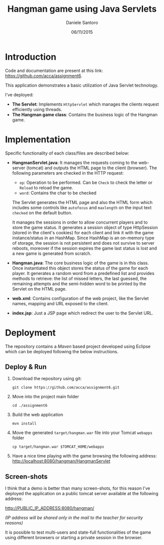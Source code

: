 #+AUTHOR: Daniele Santoro
#+TITLE: Hangman game using Java Servlets
#+DATE: 06/11/2015

* Introduction
  Code and documentation are present at this link: https://github.com/acca/assignment6.
  
  This application demonstrates a basic utilization of Java Servlet technology.

  I've deployed:
  - *The Servlet*: Implements =HttpServlet= which manages the clients request efficiently using threads. 
  - *The Hangman game class*: Contains the business logic of the Hangman game.

* Implementation

  Specific functionality of each class/files are described below:

  - *HangmanServlet.java*: It manages the requests coming to the web-server (tomcat) and outputs the HTML page to the client (browser). The following parameters are checked in the HTTP request:
   - =op=: Operation to be performed. Can be =Check= to check the letter or =Reload= to reload the game.
   - =word=: Contains the char to be checked

   The Servlet generates the HTML page and also the HTML form which includes some controls like =autofocus= and =maxlength= on the input text =checked= on the default button.

   It manages the sessions in order to allow concurrent players and to store the game status. It generates a session object of type HttpSession (stored in the client's cookies) for each client and link it with the game instance/status in an HashMap. Since HashMap is an on-memory type of storage, the session is not persistent and does not survive to server reboots, moreover if the session expires the game last status is lost and a new game is generated from scratch.
  - *Hangman.java*: The core business logic of the game is in this class. Once instantiated this object stores the status of the game for each player. It generates a random word from a predefined list and provides methods to retrieve: the list of missed letters, the last guessed, the remaining attempts and the semi-hidden word to be printed by the Servlet on the HTML page.

  - *web.xml*: Contains configuration of the web project, like the Servlet names, mapping and URL exposed to the client.

  - *index.jsp*: Just a JSP page which redirect the user to the Servlet URL.
* Deployment
  The repository contains a /Maven/ based project developed using Eclipse which can be deployed following the below instructions.
** Deploy & Run
   1) Download the repository using git:
      #+BEGIN_EXAMPLE
      git clone https://github.com/acca/assignment6.git
      #+END_EXAMPLE
   2) Move into the project main folder
      #+BEGIN_EXAMPLE
      cd ./assignment6
      #+END_EXAMPLE
   3) Build the web application
      #+BEGIN_EXAMPLE
      mvn install
      #+END_EXAMPLE
   4) Move the generated =target/hangman.war= file into your Tomcat =webapps= folder
      #+BEGIN_EXAMPLE
      cp target/hangman.war $TOMCAT_HOME/webapps
      #+END_EXAMPLE
   5) Have a nice time playing with the game browsing the following address:
      http://localhost:8080/hangman/HangmanServlet

** Screen-shots
   I think that a demo is better than many screen-shots, for this reason I've deployed the application on a public tomcat server available at the following address:

   http://PUBLIC_IP_ADDRESS:8080/hangman/ 

   /(IP address will be shared only in the mail to the teacher for security reasons)/

   It is possible to test multi-users and state-full functionalities of the game using different browsers or starting a private session in the browser.
